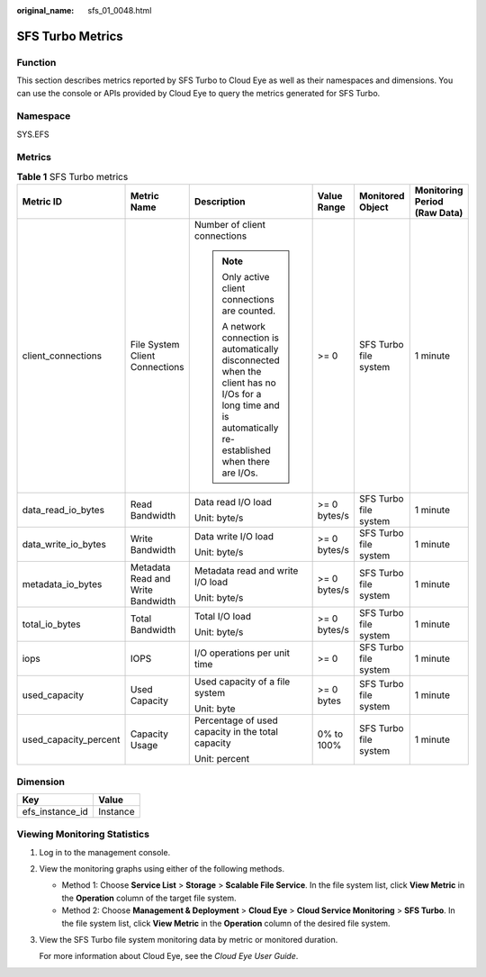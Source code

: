 :original_name: sfs_01_0048.html

.. _sfs_01_0048:

SFS Turbo Metrics
=================

Function
--------

This section describes metrics reported by SFS Turbo to Cloud Eye as well as their namespaces and dimensions. You can use the console or APIs provided by Cloud Eye to query the metrics generated for SFS Turbo.

Namespace
---------

SYS.EFS

Metrics
-------

.. table:: **Table 1** SFS Turbo metrics

   +-----------------------+-----------------------------------+------------------------------------------------------------------------------------------------------------------------------------------------------------+--------------+-----------------------+------------------------------+
   | Metric ID             | Metric Name                       | Description                                                                                                                                                | Value Range  | Monitored Object      | Monitoring Period (Raw Data) |
   +=======================+===================================+============================================================================================================================================================+==============+=======================+==============================+
   | client_connections    | File System Client Connections    | Number of client connections                                                                                                                               | >= 0         | SFS Turbo file system | 1 minute                     |
   |                       |                                   |                                                                                                                                                            |              |                       |                              |
   |                       |                                   | .. note::                                                                                                                                                  |              |                       |                              |
   |                       |                                   |                                                                                                                                                            |              |                       |                              |
   |                       |                                   |    Only active client connections are counted.                                                                                                             |              |                       |                              |
   |                       |                                   |                                                                                                                                                            |              |                       |                              |
   |                       |                                   |    A network connection is automatically disconnected when the client has no I/Os for a long time and is automatically re-established when there are I/Os. |              |                       |                              |
   +-----------------------+-----------------------------------+------------------------------------------------------------------------------------------------------------------------------------------------------------+--------------+-----------------------+------------------------------+
   | data_read_io_bytes    | Read Bandwidth                    | Data read I/O load                                                                                                                                         | >= 0 bytes/s | SFS Turbo file system | 1 minute                     |
   |                       |                                   |                                                                                                                                                            |              |                       |                              |
   |                       |                                   | Unit: byte/s                                                                                                                                               |              |                       |                              |
   +-----------------------+-----------------------------------+------------------------------------------------------------------------------------------------------------------------------------------------------------+--------------+-----------------------+------------------------------+
   | data_write_io_bytes   | Write Bandwidth                   | Data write I/O load                                                                                                                                        | >= 0 bytes/s | SFS Turbo file system | 1 minute                     |
   |                       |                                   |                                                                                                                                                            |              |                       |                              |
   |                       |                                   | Unit: byte/s                                                                                                                                               |              |                       |                              |
   +-----------------------+-----------------------------------+------------------------------------------------------------------------------------------------------------------------------------------------------------+--------------+-----------------------+------------------------------+
   | metadata_io_bytes     | Metadata Read and Write Bandwidth | Metadata read and write I/O load                                                                                                                           | >= 0 bytes/s | SFS Turbo file system | 1 minute                     |
   |                       |                                   |                                                                                                                                                            |              |                       |                              |
   |                       |                                   | Unit: byte/s                                                                                                                                               |              |                       |                              |
   +-----------------------+-----------------------------------+------------------------------------------------------------------------------------------------------------------------------------------------------------+--------------+-----------------------+------------------------------+
   | total_io_bytes        | Total Bandwidth                   | Total I/O load                                                                                                                                             | >= 0 bytes/s | SFS Turbo file system | 1 minute                     |
   |                       |                                   |                                                                                                                                                            |              |                       |                              |
   |                       |                                   | Unit: byte/s                                                                                                                                               |              |                       |                              |
   +-----------------------+-----------------------------------+------------------------------------------------------------------------------------------------------------------------------------------------------------+--------------+-----------------------+------------------------------+
   | iops                  | IOPS                              | I/O operations per unit time                                                                                                                               | >= 0         | SFS Turbo file system | 1 minute                     |
   +-----------------------+-----------------------------------+------------------------------------------------------------------------------------------------------------------------------------------------------------+--------------+-----------------------+------------------------------+
   | used_capacity         | Used Capacity                     | Used capacity of a file system                                                                                                                             | >= 0 bytes   | SFS Turbo file system | 1 minute                     |
   |                       |                                   |                                                                                                                                                            |              |                       |                              |
   |                       |                                   | Unit: byte                                                                                                                                                 |              |                       |                              |
   +-----------------------+-----------------------------------+------------------------------------------------------------------------------------------------------------------------------------------------------------+--------------+-----------------------+------------------------------+
   | used_capacity_percent | Capacity Usage                    | Percentage of used capacity in the total capacity                                                                                                          | 0% to 100%   | SFS Turbo file system | 1 minute                     |
   |                       |                                   |                                                                                                                                                            |              |                       |                              |
   |                       |                                   | Unit: percent                                                                                                                                              |              |                       |                              |
   +-----------------------+-----------------------------------+------------------------------------------------------------------------------------------------------------------------------------------------------------+--------------+-----------------------+------------------------------+

Dimension
---------

=============== ========
Key             Value
=============== ========
efs_instance_id Instance
=============== ========

Viewing Monitoring Statistics
-----------------------------

#. Log in to the management console.

#. View the monitoring graphs using either of the following methods.

   -  Method 1: Choose **Service List** > **Storage** > **Scalable File Service**. In the file system list, click **View Metric** in the **Operation** column of the target file system.
   -  Method 2: Choose **Management & Deployment** > **Cloud Eye** > **Cloud Service Monitoring** > **SFS Turbo**. In the file system list, click **View Metric** in the **Operation** column of the desired file system.

#. View the SFS Turbo file system monitoring data by metric or monitored duration.

   For more information about Cloud Eye, see the *Cloud Eye User Guide*.
